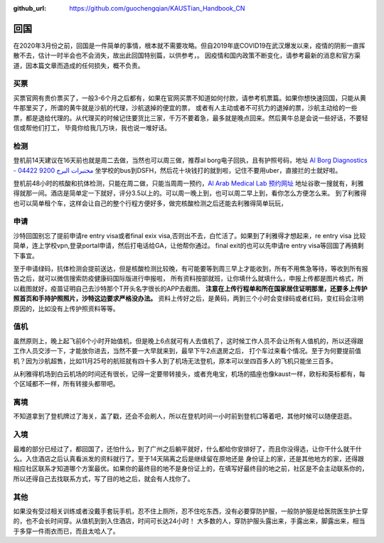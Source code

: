 :github_url: https://github.com/guochengqian/KAUSTian_Handbook_CN

回国
======

在2020年3月份之前，回国是一件简单的事情，根本就不需要攻略。但自2019年底COVID19在武汉爆发以来，疫情的阴影一直挥散不去，估计一时半会也不会消失，故出此回国特别篇，以供参考，。
因疫情和国内政策不断变化，请参考最新的消息和官方渠道，因本篇文章而造成的任何损失，概不负责。


买票
-----------

买票官网有贵价票买了，一般3-6个月之后都有，如果在官网买票不知道如何付款，请参考机票篇。如果你想快速回国，只能从黄牛那里买了，所谓的黄牛就是沙航的代理，沙航退掉的便宜的票，
或者有人主动或者不可抗力的退掉的票，沙航主动给的一些票，都是退给代理的。从代理买的时候记住要货比三家，千万不要着急，最多就是晚点回来。然后黄牛总是会说一些好话，不要轻信或帮他们打工，
毕竟你给我几万块，我也说一堆好话。

检测
-----------
登机前14天建议在16天前也就是周二去做，当然也可以周三做，推荐al borg电子回执，且有护照号码，地址 `Al Borg Diagnostics - مختبرات البرج 9200 04422 <https://maps.app.goo.gl/4xd1P1GD6FcvSL6u7>`_
坐学校的bus到DSFH，然后花十块钱打的就到啦，记住不要用uber，直接拦的士就好啦。

登机前48小时的核酸和抗体检测，只能在周二做，只能当周周一预约，`Al Arab Medical Lab 预约网址 <https://testcorona.co/tests?hospitalId=358#booking-header>`_
地址谷歌一搜就有，利雅得就那一间。酒店是简单定一下就好，评分3.5以上的。可以周一晚上到，也可以周二早上到，看你怎么方便怎么来。
到了利雅得也可以简单租个车，这样会让自己的整个行程方便好多，做完核酸检测之后还能去利雅得简单玩玩，


申请
-----------
沙特回国别忘了提前申请re entry visa或者final exix visa,否则出不去，白忙活了。如果到了利雅得才想起来，re entry visa 比较简单，连上学校vpn,登录portal申请，然后打电话给GA，让他帮你通过。
final exit的也可以先申请re entry visa等回国了再搞剩下事宜。

至于申请绿码，抗体检测会提前送达，但是核酸检测比较晚，有可能要等到周三早上才能收到，所有不用焦急等待，等收到所有报告之后，就可以微信搜索防疫健康码国际版进行申报啦，
所有资料按部就班，让你填什么就填什么，申报上传都是图片格式，所以截图就好，疫苗证明自己去沙特那个T开头名字很长的APP去截图。
**注意在上传行程单和所在国家居住证明那里，还要多上传护照首页和手持护照照片，沙特这边要求严格没办法。** 
资料上传好之后，是黄码，两到三个小时会变绿码或者红码，变红码会注明原因的，比如没有上传护照资料等等。



值机
-----------
虽然原则上，晚上起飞前6个小时开始值机，但是晚上6点就可有人去值机了，这时候工作人员不会让所有人值机的，所以还得跟工作人员交涉一下，才能放你进去，当然不要一大早就来到，最早下午2点退房之后，
打个车过来看个情况。至于为何要提前值机？因为沙航超售，比如11月25号的航班就有四十多人到了机场无法登机，原本可以坐四百多人的飞机只能坐三百多。

从利雅得机场到白云机场的时间还有很长，记得一定要带转接头，或者充电宝，机场的插座也像kaust一样，欧标和英标都有，每个区域都不一样，所有转接头都带吧。


离境
-----------
不知道拿到了登机牌过了海关，盖了戳，还会不会刷人，所以在登机时间一小时前到登机口等着吧，其他时候可以随便逛逛。

入境
-----------
最难的部分已经过了，都回国了，还怕什么，到了广州之后躺平就好，什么都给你安排好了，而且你没得选，让你干什么就干什么。入住酒店之后认真看派发的资料就行了。至于14天隔离之后是继续留在原地还是
身份证上的家，还是其他地方的家，还得跟相应社区联系才知道哪个方案最优。如果你的最终目的地不是身份证上的，在填写好最终目的地之前，社区是不会主动联系你的，
所以还得自己去找联系方式，写了目的地之后，就会有人找你了。

其他
-----------
如果没有受过相关训练或者没戴手套玩手机，忍不住上厕所，忍不住吃东西，没有必要穿防护服，一般防护服是给医院医生护士穿的，也不会长时间穿。从值机到到入住酒店，时间可长达24小时！
大多数的人，穿防护服头露出来，手露出来，脚露出来，相当于多穿一件雨衣而已，而且太哈人了。

